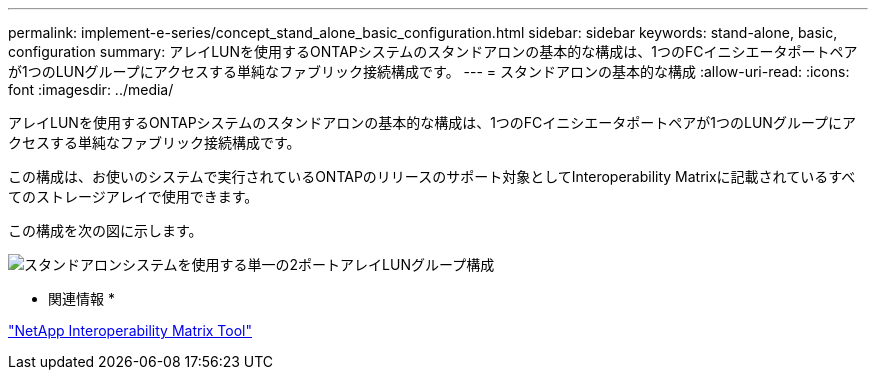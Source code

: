 ---
permalink: implement-e-series/concept_stand_alone_basic_configuration.html 
sidebar: sidebar 
keywords: stand-alone, basic, configuration 
summary: アレイLUNを使用するONTAPシステムのスタンドアロンの基本的な構成は、1つのFCイニシエータポートペアが1つのLUNグループにアクセスする単純なファブリック接続構成です。 
---
= スタンドアロンの基本的な構成
:allow-uri-read: 
:icons: font
:imagesdir: ../media/


[role="lead"]
アレイLUNを使用するONTAPシステムのスタンドアロンの基本的な構成は、1つのFCイニシエータポートペアが1つのLUNグループにアクセスする単純なファブリック接続構成です。

この構成は、お使いのシステムで実行されているONTAPのリリースのサポート対象としてInteroperability Matrixに記載されているすべてのストレージアレイで使用できます。

この構成を次の図に示します。

image::../media/one_standalone_2_port_array_lun_group_array_port_labels.gif[スタンドアロンシステムを使用する単一の2ポートアレイLUNグループ構成]

* 関連情報 *

https://mysupport.netapp.com/matrix["NetApp Interoperability Matrix Tool"]
